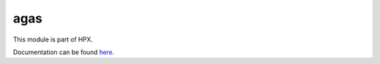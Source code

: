 
..
    Copyright (c) 2020 The STE||AR-Group

    SPDX-License-Identifier: BSL-1.0
    Distributed under the Boost Software License, Version 1.0. (See accompanying
    file LICENSE_1_0.txt or copy at http://www.boost.org/LICENSE_1_0.txt)

====
agas
====

This module is part of HPX.

Documentation can be found `here
<https://hpx-docs.stellar-group.org/latest/html/modules/agas/docs/index.html>`__.
